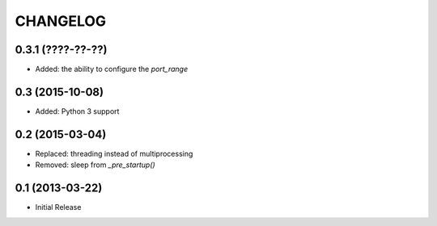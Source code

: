 CHANGELOG
=========

0.3.1 (????-??-??)
------------------
* Added: the ability to configure the `port_range`

0.3 (2015-10-08)
----------------
* Added: Python 3 support

0.2 (2015-03-04)
----------------
* Replaced: threading instead of multiprocessing
* Removed: sleep from `_pre_startup()`

0.1 (2013-03-22)
----------------
* Initial Release
